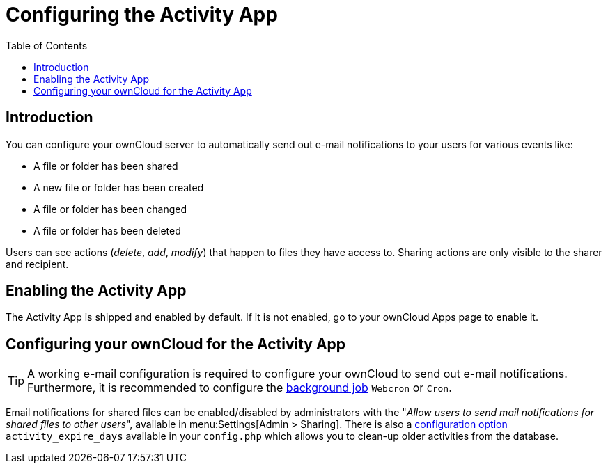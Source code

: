 = Configuring the Activity App
:page-aliases: configuration_server/activity_configuration.adoc
:toc: right

== Introduction

You can configure your ownCloud server to automatically send out e-mail notifications to your users for various events like:

* A file or folder has been shared
* A new file or folder has been created
* A file or folder has been changed
* A file or folder has been deleted

Users can see actions (_delete_, _add_, _modify_) that happen to files they have access to. 
Sharing actions are only visible to the sharer and recipient.

== Enabling the Activity App

The Activity App is shipped and enabled by default. 
If it is not enabled, go to your ownCloud Apps page to enable it.

== Configuring your ownCloud for the Activity App

[TIP] 
====
A working e-mail configuration is required to configure your ownCloud to send out e-mail notifications.
Furthermore, it is recommended to configure the xref:configuration/server/background_jobs_configuration.adoc#cron-jobs[background job] `Webcron` or `Cron`.
====

Email notifications for shared files can be enabled/disabled by administrators with the "_Allow users to send mail notifications for shared files to other users_", available in menu:Settings[Admin > Sharing].
There is also a xref:configuration/server/config_apps_sample_php_parameters.adoc#app-activity[configuration option] `activity_expire_days` available in your `config.php` which allows you to clean-up older activities from the database.
